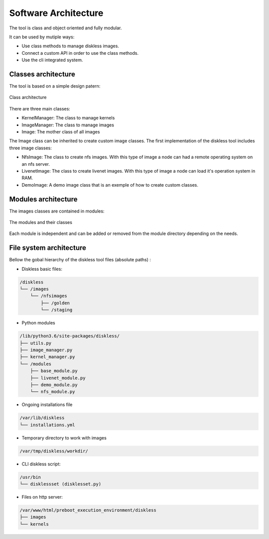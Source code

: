 Software Architecture
======================

The tool is class and object oriented and fully modular. 

It can be used by mutiple ways:

* Use class methods to manage diskless images.
* Connect a custom API in order to use the class methods.
* Use the cli integrated system.

Classes architecture
---------------------

The tool is based on a simple design patern:

.. figure::  ./images/class_architecture.SVG
   :align:   center

   Class architecture

There are three main classes:

* KernelManager: The class to manage kernels
* ImageManager: The class to manage images
* Image: The mother class of all images

The Image class can be inherited to create custom image classes. The first implementation of the diskless tool includes three image classes:

* NfsImage: The class to create nfs images. With this type of image a node can had a remote operating system on an nfs server.

* LivenetImage: The class to create livenet images. With this type of image a node can load it's operation system in RAM.

* DemoImage: A demo image class that is an exemple of how to create custom classes.

Modules architecture
---------------------

The images classes are contained in modules:

.. figure::  ./images/modules_architecture.SVG
   :align:   center

   The modules and their classes

Each module is independent and can be added or removed from the module directory depending on the needs.

File system architecture
------------------------

Bellow the gobal hierarchy of the diskless tool files (absolute paths) :

* Diskless basic files:

.. code-block:: text

    /diskless
    └── /images
        └── /nfsimages 
            ├── /golden
            └── /staging 

* Python modules

.. code-block:: text

    /lib/python3.6/site-packages/diskless/
    ├── utils.py
    ├── image_manager.py
    ├── kernel_manager.py
    └── /modules 
        ├── base_module.py 
        ├── livenet_module.py 
        ├── demo_module.py 
        └── nfs_module.py 

* Ongoing installations file 

.. code-block:: text

    /var/lib/diskless
    └── installations.yml 

* Temporary directory to work with images

.. code-block:: text

    /var/tmp/diskless/workdir/

* CLI diskless script:

.. code-block:: text

    /usr/bin  
    └── disklessset (disklesset.py)  

* Files on http server:

.. code-block:: text

    /var/www/html/preboot_execution_environment/diskless  
    ├── images  
    └── kernels  


